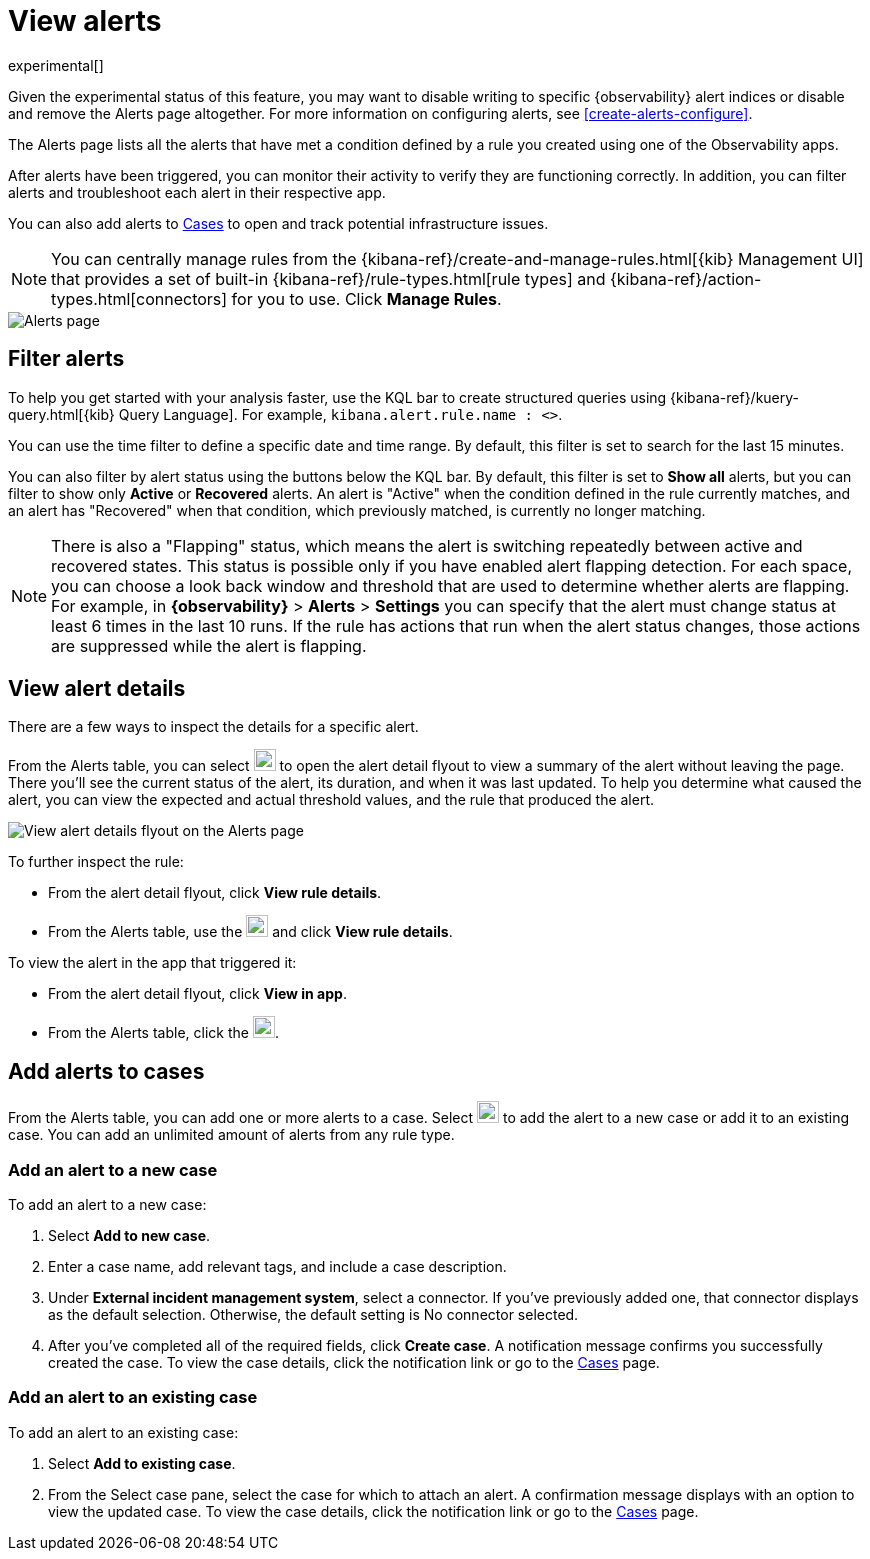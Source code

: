 [[view-observability-alerts]]
= View alerts

experimental[]

****
Given the experimental status of this feature, you may want to disable writing to specific {observability} alert indices
or disable and remove the Alerts page altogether.
For more information on configuring alerts, see <<create-alerts-configure>>.
****

The Alerts page lists all the alerts that have met a condition defined by a rule you created using
one of the Observability apps.

After alerts have been triggered, you can monitor their activity to verify they are functioning correctly.
In addition, you can filter alerts and troubleshoot each alert in their respective app.

You can also add alerts to <<create-cases,Cases>> to open and track potential infrastructure issues.

NOTE: You can centrally manage rules from the
{kibana-ref}/create-and-manage-rules.html[{kib} Management UI] that provides a
set of built-in {kibana-ref}/rule-types.html[rule types] and
{kibana-ref}/action-types.html[connectors] for you to use. Click *Manage Rules*.

[role="screenshot"]
image::images/alerts-page.png[Alerts page]

[discrete]
[[filter-observability-alerts]]
== Filter alerts

To help you get started with your analysis faster, use the KQL bar to create structured queries using
{kibana-ref}/kuery-query.html[{kib} Query Language]. For example, `kibana.alert.rule.name : <>`.

You can use the time filter to define a specific date and time range. By default, this filter is set to search
for the last 15 minutes.

You can also filter by alert status using the buttons below the KQL bar.
By default, this filter is set to *Show all* alerts, but you can filter to show only *Active* or *Recovered* alerts.
An alert is "Active" when the condition defined in the rule currently matches,
and an alert has "Recovered" when that condition, which previously matched, is currently no longer matching.

NOTE: There is also a "Flapping" status, which means the alert is switching repeatedly between active and recovered states.
This status is possible only if you have enabled alert flapping detection.
For each space, you can choose a look back window and threshold that are used to determine whether alerts are flapping. For example, in *{observability}* > *Alerts* > *Settings* you can specify that the alert must change status at least 6 times in the last 10 runs. If the rule has actions that run when the alert status changes, those actions are suppressed while the alert is flapping.

[discrete]
[[view--alert-details]]
== View alert details

There are a few ways to inspect the details for a specific alert.

From the Alerts table, you can select image:images/flyout-icon.png[Diagonal line with arrows icon used to open the "View details" flyout,height=22] to open the alert detail flyout to view a summary of the alert without leaving the page.
There you'll see the current status of the alert, its duration, and when it was last updated.
To help you determine what caused the alert, you can view the expected and actual threshold values, and the rule that produced the alert.

[role="screenshot"]
image::view-alert-details.png[View alert details flyout on the Alerts page]

To further inspect the rule:

* From the alert detail flyout, click *View rule details*.
* From the Alerts table, use the image:images/action-dropdown.png[Three dots used to expand the "More actions" menu,height=22] and click *View rule details*.

To view the alert in the app that triggered it:

* From the alert detail flyout, click *View in app*.
* From the Alerts table, click the image:images/app-link-icon.png[Eye icon used to "View in app",height=22].

[discrete]
[[cases-observability-alerts]]
== Add alerts to cases

From the Alerts table, you can add one or more alerts to a case. Select image:images/action-dropdown.png[Three dots used to expand the "More actions" menu,height=22]
to add the alert to a new case or add it to an existing case. You can add an unlimited amount of alerts from any rule type.

[discrete]
[[new-case-observability-alerts]]
=== Add an alert to a new case

To add an alert to a new case:

. Select **Add to new case**.
. Enter a case name, add relevant tags, and include a case description.
. Under *External incident management system*, select a connector. If you’ve previously added one, that connector
displays as the default selection. Otherwise, the default setting is No connector selected.
. After you’ve completed all of the required fields, click *Create case*. A notification message confirms you successfully
created the case. To view the case details, click the notification link or go to the <<create-cases,Cases>> page.

[discrete]
[[existing-case-observability-alerts]]
=== Add an alert to an existing case

To add an alert to an existing case:

. Select **Add to existing case**.
. From the Select case pane, select the case for which to attach an alert. A confirmation message displays
with an option to view the updated case. To view the case details, click the notification link or go to the <<create-cases,Cases>> page.